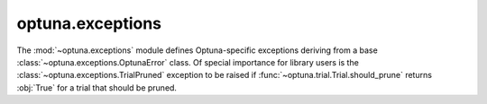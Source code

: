 .. module:: optuna.exceptions

optuna.exceptions
=================

The :mod:`~optuna.exceptions` module defines Optuna-specific exceptions deriving from a base :class:`~optuna.exceptions.OptunaError` class. Of special importance for library users is the :class:`~optuna.exceptions.TrialPruned` exception to be raised if :func:`~optuna.trial.Trial.should_prune` returns :obj:`True` for a trial that should be pruned.

.. autosummary::
   :toctree: generated/
   :nosignatures:

   optuna.exceptions.OptunaError
   optuna.exceptions.TrialPruned
   optuna.exceptions.CLIUsageError
   optuna.exceptions.StorageInternalError
   optuna.exceptions.DuplicatedStudyError
